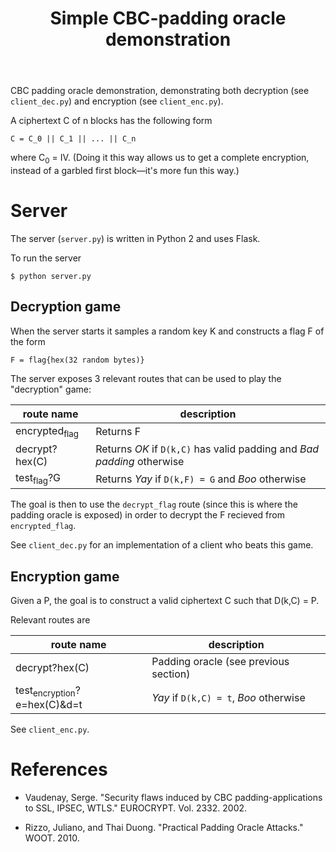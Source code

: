 #+TITLE: Simple CBC-padding oracle demonstration

CBC padding oracle demonstration, demonstrating both decryption (see
~client_dec.py~) and encryption (see ~client_enc.py~).

A ciphertext C of n blocks has the following form
: C = C_0 || C_1 || ... || C_n
where C_0 = IV. (Doing it this way allows us to get a complete
encryption, instead of a garbled first block---it's more fun this
way.)

* Server

  The server (~server.py~) is written in Python 2 and uses Flask.

  To run the server
  : $ python server.py


** Decryption game

   When the server starts it samples a random key K and constructs a
   flag F of the form
   : F = flag{hex(32 random bytes)}

   The server exposes 3 relevant routes that can be used to play the
   "decryption" game:
   | route name     | description                                                            |
   |----------------+------------------------------------------------------------------------|
   | encrypted_flag | Returns F                                                              |
   | decrypt?hex(C) | Returns /OK/ if ~D(k,C)~ has valid padding and /Bad padding/ otherwise |
   | test_flag?G    | Returns /Yay/ if ~D(k,F) = G~ and /Boo/ otherwise                      |

   The goal is then to use the ~decrypt_flag~ route (since this is
   where the padding oracle is exposed) in order to decrypt the F
   recieved from ~encrypted_flag~.

   See ~client_dec.py~ for an implementation of a client who beats
   this game.

** Encryption game

   Given a P, the goal is to construct a valid ciphertext C such that
   D(k,C) = P.

   Relevant routes are
   | route name                   | description                           |
   |------------------------------+---------------------------------------|
   | decrypt?hex(C)               | Padding oracle (see previous section) |
   | test_encryption?e=hex(C)&d=t | /Yay/ if ~D(k,C) = t~, /Boo/ otherwise |

   See ~client_enc.py~.

* References

  - Vaudenay, Serge. "Security flaws induced by CBC
    padding-applications to SSL, IPSEC, WTLS."
    EUROCRYPT. Vol. 2332. 2002.

  - Rizzo, Juliano, and Thai Duong. "Practical Padding Oracle
    Attacks." WOOT. 2010.
